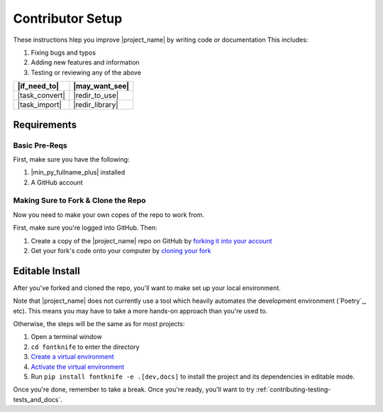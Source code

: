 
.. _contributing-setup:

Contributor Setup
=================

These instructions hlep you improve |project_name| by writing code or
documentation This includes:

#. Fixing bugs and typos
#. Adding new features and information
#. Testing or reviewing any of the above

.. list-table::
   :header-rows: 1

   * - |if_need_to|
     - |may_want_see|

   * - |task_convert|
     - |redir_to_use|

   * - |task_import|
     - |redir_library|


.. _contributing-requirements:

Requirements
------------

Basic Pre-Reqs
^^^^^^^^^^^^^^
First, make sure you have the following:

#. |min_py_fullname_plus| installed
#. A GitHub account

.. _contributing-fork_and_clone:

Making Sure to Fork & Clone the Repo
^^^^^^^^^^^^^^^^^^^^^^^^^^^^^^^^^^^^

.. _how_to_fork: https://docs.github.com/en/get-started/quickstart/fork-a-repo?tool=webui#forking-a-repository
.. _how_to_clone_fork: https://docs.github.com/en/get-started/quickstart/fork-a-repo?tool=webui#cloning-your-forked-repository

Now you need to make your own copes of the repo to work from.

First, make sure you're logged into GitHub. Then:

#. Create a copy of the |project_name| repo on GitHub by
   `forking it into your account <how_to_fork_>`_
#. Get your fork's code onto your computer by
   `cloning your fork <how_to_clone_fork_>`_

.. _contributing-editable_install:

Editable Install
----------------

.. _creating_venvs: https://docs.python.org/3/library/venv.html#creating-virtual-environments
.. _how_venvs_work: https://docs.python.org/3/library/venv.html#how-venvs-work

After you've forked and cloned the repo, you'll want to make set up
your local environment.

Note that |project_name| does not currently use a tool which heavily
automates the development environment (`Poetry`_, etc). This means
you may have to take a more hands-on approach than you're used to.

Otherwise, the steps will be the same as for most projects:

#. Open a terminal window
#. ``cd fontknife`` to enter the directory
#. `Create a virtual environment <creating_venvs_>`_
#. `Activate the virtual environment <how_venvs_work_>`_
#. Run ``pip install fontknife -e .[dev,docs]`` to install the project
   and its dependencies in editable mode.

Once you're done, remember to take a break. Once you're ready,
you'll want to try :ref:`contributing-testing-tests_and_docs`.


